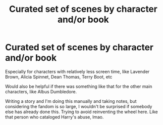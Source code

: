 #+TITLE: Curated set of scenes by character and/or book

* Curated set of scenes by character and/or book
:PROPERTIES:
:Score: 2
:DateUnix: 1522997455.0
:DateShort: 2018-Apr-06
:END:
Especially for characters with relatively less screen time, like Lavender Brown, Alicia Spinnet, Dean Thomas, Terry Boot, etc

Would also be helpful if there was something like that for the other main characters, like Albus Dumbledore.

Writing a story and I'm doing this manually and taking notes, but considering the fandom is so large, I wouldn't be surprised if somebody else has already done this. Trying to avoid reinventing the wheel here. Like that person who cataloged Harry's abuse, lmao.

